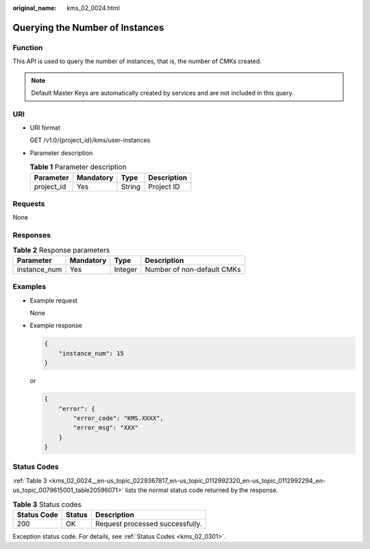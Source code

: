 :original_name: kms_02_0024.html

.. _kms_02_0024:

Querying the Number of Instances
================================

Function
--------

This API is used to query the number of instances, that is, the number of CMKs created.

.. note::

   Default Master Keys are automatically created by services and are not included in this query.

URI
---

-  URI format

   GET /v1.0/{project_id}/kms/user-instances

-  Parameter description

   .. table:: **Table 1** Parameter description

      ========== ========= ====== ===========
      Parameter  Mandatory Type   Description
      ========== ========= ====== ===========
      project_id Yes       String Project ID
      ========== ========= ====== ===========

Requests
--------

None

Responses
---------

.. table:: **Table 2** Response parameters

   ============ ========= ======= ==========================
   Parameter    Mandatory Type    Description
   ============ ========= ======= ==========================
   instance_num Yes       Integer Number of non-default CMKs
   ============ ========= ======= ==========================

Examples
--------

-  Example request

   None

-  Example response

   .. code-block::

      {
          "instance_num": 15
      }

   or

   .. code-block::

      {
          "error": {
              "error_code": "KMS.XXXX",
              "error_msg": "XXX"
          }
      }

Status Codes
------------

:ref:`Table 3 <kms_02_0024__en-us_topic_0229367817_en-us_topic_0112992320_en-us_topic_0112992294_en-us_topic_0079615001_table20596071>` lists the normal status code returned by the response.

.. _kms_02_0024__en-us_topic_0229367817_en-us_topic_0112992320_en-us_topic_0112992294_en-us_topic_0079615001_table20596071:

.. table:: **Table 3** Status codes

   =========== ====== ===============================
   Status Code Status Description
   =========== ====== ===============================
   200         OK     Request processed successfully.
   =========== ====== ===============================

Exception status code. For details, see :ref:`Status Codes <kms_02_0301>`.
